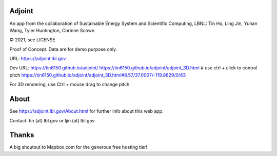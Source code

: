 
.. figure:: figures/adjoint1_exaggerate4x.jpg
        :align: center
        :alt: adjoint web app screenshot

Adjoint
=======

An app from the collaboration of Sustainable Energy System and Scientific Computing, LBNL:
Tin Ho, Ling Jin, Yuhan Wang, Tyler Huntington, Corinne Scown

© 2021, see LICENSE

Proof of Concept.  Data are for demo purpose only.  

URL:
https://adjoint.lbl.gov


Dev URL: 
https://tin6150.github.io/adjoint/ 
https://tin6150.github.io/adjoint/adjoint_3D.html  # use ctrl + click to control pitch 
https://tin6150.github.io/adjoint/adjoint_3D.html#8.57/37.0007/-119.8629/0/63 

For 3D rendering, 
use Ctrl + mouse drag to change pitch

About
=====

See https://adjoint.lbl.gov/About.html 
for further info about this web app.

Contact: tin (at) lbl.gov  or ljin (at) lbl.gov


Thanks
======

A big shoutout to Mapbox.com for the generous free hosting tier!


